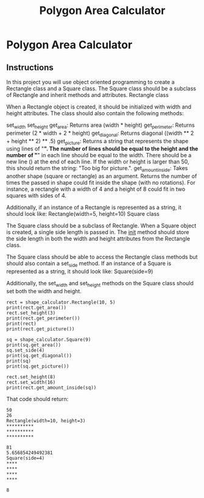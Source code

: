 :PROPERTIES:
:FILETAGS: programming python freecodecamp
:ID: polyarea
:END:
#+Title: Polygon Area Calculator

* Polygon Area Calculator
** Instructions
In this project you will use object oriented programming to create a Rectangle class and a Square class. The Square class should be a subclass of Rectangle and inherit methods and attributes.
Rectangle class

When a Rectangle object is created, it should be initialized with width and height attributes. The class should also contain the following methods:

    set_width
    set_height
    get_area: Returns area (width * height)
    get_perimeter: Returns perimeter (2 * width + 2 * height)
    get_diagonal: Returns diagonal ((width ** 2 + height ** 2) ** .5)
    get_picture: Returns a string that represents the shape using lines of "*". The number of lines should be equal to the height and the number of "*" in each line should be equal to the width. There should be a new line (\n) at the end of each line. If the width or height is larger than 50, this should return the string: "Too big for picture.".
    get_amount_inside: Takes another shape (square or rectangle) as an argument. Returns the number of times the passed in shape could fit inside the shape (with no rotations). For instance, a rectangle with a width of 4 and a height of 8 could fit in two squares with sides of 4.

 Additionally, if an instance of a Rectangle is represented as a string, it should look like: Rectangle(width=5, height=10)
Square class

The Square class should be a subclass of Rectangle. When a Square object is created, a single side length is passed in. The __init__ method should store the side length in both the width and height attributes from the Rectangle class.

The Square class should be able to access the Rectangle class methods but should also contain a set_side method. If an instance of a Square is represented as a string, it should look like: Square(side=9)

Additionally, the set_width and set_height methods on the Square class should set both the width and height.

#+begin_src
rect = shape_calculator.Rectangle(10, 5)
print(rect.get_area())
rect.set_height(3)
print(rect.get_perimeter())
print(rect)
print(rect.get_picture())

sq = shape_calculator.Square(9)
print(sq.get_area())
sq.set_side(4)
print(sq.get_diagonal())
print(sq)
print(sq.get_picture())

rect.set_height(8)
rect.set_width(16)
print(rect.get_amount_inside(sq))
#+end_src
That code should return:
#+begin_src
50
26
Rectangle(width=10, height=3)
**********
**********
**********

81
5.656854249492381
Square(side=4)
****
****
****
****

8
#+end_src
